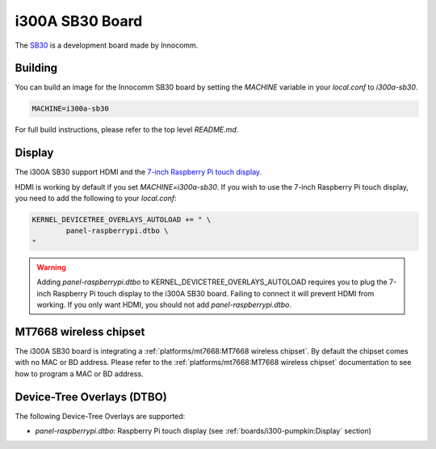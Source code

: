 i300A SB30 Board
================

The `SB30`_ is a development board made by Innocomm.

.. _SB30: https://www.innocomm.com/product_inner.aspx?num=2238

Building
--------

You can build an image for the Innocomm SB30 board by setting the
`MACHINE` variable in your `local.conf` to `i300a-sb30`.

.. code::

	MACHINE=i300a-sb30

For full build instructions, please refer to the top level `README.md`.

Display
-------

The i300A SB30 support HDMI and the `7-inch Raspberry Pi touch display`_.

HDMI is working by default if you set `MACHINE=i300a-sb30`.
If you wish to use the 7-inch Raspberry Pi touch display,
you need to add the following to your `local.conf`:

.. code::

	KERNEL_DEVICETREE_OVERLAYS_AUTOLOAD += " \
		panel-raspberrypi.dtbo \
	"

.. warning::

	Adding `panel-raspberrypi.dtbo` to KERNEL_DEVICETREE_OVERLAYS_AUTOLOAD
	requires you to plug the 7-inch Raspberry Pi touch display to
	the i300A SB30 board. Failing to connect it will prevent HDMI from working.
	If you only want HDMI, you should not add `panel-raspberrypi.dtbo`.

MT7668 wireless chipset
------------------------

The i300A SB30 board is integrating
a :ref:`platforms/mt7668:MT7668 wireless chipset`.
By default the chipset comes with no MAC or BD address. Please refer to the
:ref:`platforms/mt7668:MT7668 wireless chipset` documentation to see how to
program a MAC or BD address.

Device-Tree Overlays (DTBO)
---------------------------

The following Device-Tree Overlays are supported:

* `panel-raspberrypi.dtbo`: Raspberry Pi touch display (see :ref:`boards/i300-pumpkin:Display` section)

.. _7-inch Raspberry Pi touch display: https://www.raspberrypi.org/products/raspberry-pi-touch-display/
